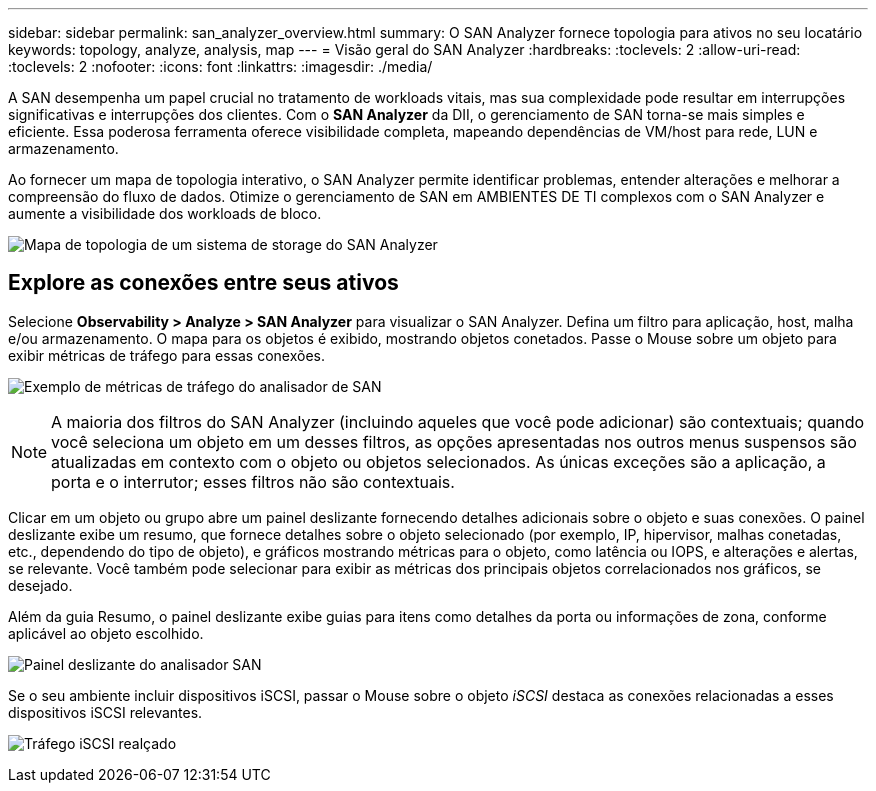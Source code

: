 ---
sidebar: sidebar 
permalink: san_analyzer_overview.html 
summary: O SAN Analyzer fornece topologia para ativos no seu locatário 
keywords: topology, analyze, analysis, map 
---
= Visão geral do SAN Analyzer
:hardbreaks:
:toclevels: 2
:allow-uri-read: 
:toclevels: 2
:nofooter: 
:icons: font
:linkattrs: 
:imagesdir: ./media/


[role="lead"]
A SAN desempenha um papel crucial no tratamento de workloads vitais, mas sua complexidade pode resultar em interrupções significativas e interrupções dos clientes. Com o *SAN Analyzer* da DII, o gerenciamento de SAN torna-se mais simples e eficiente. Essa poderosa ferramenta oferece visibilidade completa, mapeando dependências de VM/host para rede, LUN e armazenamento.

Ao fornecer um mapa de topologia interativo, o SAN Analyzer permite identificar problemas, entender alterações e melhorar a compreensão do fluxo de dados. Otimize o gerenciamento de SAN em AMBIENTES DE TI complexos com o SAN Analyzer e aumente a visibilidade dos workloads de bloco.

image:san_analyzer_example_with_panel.png["Mapa de topologia de um sistema de storage do SAN Analyzer"]



== Explore as conexões entre seus ativos

Selecione *Observability > Analyze > SAN Analyzer* para visualizar o SAN Analyzer. Defina um filtro para aplicação, host, malha e/ou armazenamento. O mapa para os objetos é exibido, mostrando objetos conetados. Passe o Mouse sobre um objeto para exibir métricas de tráfego para essas conexões.

image:san_analyzer_traffic_metrics.png["Exemplo de métricas de tráfego do analisador de SAN"]


NOTE: A maioria dos filtros do SAN Analyzer (incluindo aqueles que você pode adicionar) são contextuais; quando você seleciona um objeto em um desses filtros, as opções apresentadas nos outros menus suspensos são atualizadas em contexto com o objeto ou objetos selecionados. As únicas exceções são a aplicação, a porta e o interrutor; esses filtros não são contextuais.

Clicar em um objeto ou grupo abre um painel deslizante fornecendo detalhes adicionais sobre o objeto e suas conexões. O painel deslizante exibe um resumo, que fornece detalhes sobre o objeto selecionado (por exemplo, IP, hipervisor, malhas conetadas, etc., dependendo do tipo de objeto), e gráficos mostrando métricas para o objeto, como latência ou IOPS, e alterações e alertas, se relevante. Você também pode selecionar para exibir as métricas dos principais objetos correlacionados nos gráficos, se desejado.

Além da guia Resumo, o painel deslizante exibe guias para itens como detalhes da porta ou informações de zona, conforme aplicável ao objeto escolhido.

image:san_analyzer_slideout_example.png["Painel deslizante do analisador SAN"]

Se o seu ambiente incluir dispositivos iSCSI, passar o Mouse sobre o objeto _iSCSI_ destaca as conexões relacionadas a esses dispositivos iSCSI relevantes.

image:san_analyzer_iscsi_traffic.png["Tráfego iSCSI realçado"]
